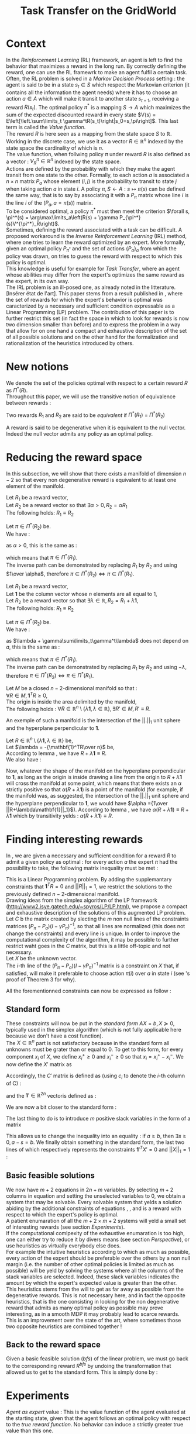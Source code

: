 #+TITLE: Task Transfer on the GridWorld
#+LATEX_HEADER: \usepackage{blkarray}
#+LATEX_HEADER: \usepackage{amsmath}
#+LATEX_HEADER: \usepackage{amsthm}
#+LaTeX_HEADER: \newtheorem{theorem}{Theorem}
#+LaTeX_HEADER: \newtheorem{definition}{Definition}
#+LaTeX_HEADER: \newtheorem{lemma}{Lemma}

* Context

  In the /Reinforcement Learning/ (RL) framework, an agent is left to find the behavior that maximizes a reward in the long run. By correctly defining the reward, one can use the RL framewrk to make an agent fulfil a certain task.\\

  Often, the RL problem is solved in a /Markov Decision Process/ setting : the agent is said to be in a state $s_t\in S$ which respect the Markovian criterion (it contains all the information the agent needs) where it has to choose an action $a\in A$ which will make it transit to another state $s_{t+1}$, receiving a reward $R(s_t)$. The optimal policy $\pi^*$ is a mapping $S\rightarrow A$ which maximizes the sum of the expected discounted reward in every state $V(s) = E\left[\left.\sum\limits_t \gamma^tR(s_t)\right|s_0=s,\pi\right]$.  This last term is called the /Value function/.\\

  The reward $R$ is here seen as a mapping from the state space $S$ to $\mathbb{R}$. Working in the discrete case, we use it as a vector $R\in \mathbb{R}^n$ indexed by the state space the cardinality of which is $n$.\\

  The value function, when follwing policy $\pi$ under reward $R$ is also defined as a vector : $V^\pi_R\in \mathbb{R}^n$ indexed by the state space.\\

  Actions are defined by the probability with which they make the agent transit from one state to the other. Formally, to each action $a$ is associated a $n\times n$ matrix $P_a$ whose element $(i,j)$ is the probability to transit to state $j$ when taking action $a$ in state $i$. A policy $\pi, S\leftarrow A : s \mapsto \pi(s)$ can be defined the same way, that is to say by associating it with a $P_\pi$ matrix whose line $i$ is the line $i$ of the $(P_a, a=\pi(s))$ matrix.\\

  To be considered optimal, a policy $\pi^*$ must then meet the criterion $\forall s, \pi^*(s) = \arg\max\limits_a\left(R(s) + \gamma P_{\pi^*}(s)V^{\pi^*}_R\right)$.\\

  Sometimes, defining the reward associated with a task can be difficult. A proposed workaround is the /Inverse Reinforcement Learning/ (IRL) method, where one tries to learn the reward optimized by an expert. More formally, given an optimal policy $P_{\pi^*}$ and the set of actions $\{P_a\}_a$ from which the policy was drawn, on tries to guess the reward with respect to which this policy is optimal.\\

  This knowledge is useful for example for /Task Transfer/, where an agent whose abilities may differ from the expert's optimizes the same reward as the expert, in its own way.\\

  The IRL problem is an ill-posed one, as already noted in the litterature. [Insérer état de l'art]. This paper stems from a result published in \cite{ng2000algorithms}, where the set of rewards for which the expert's behavior is optimal was caracterized by a necessary and sufficient condition expressable as a Linear Programming (LP) problem. The contribution of this paper is to further restrict this set (in fact the space in which to look for rewards is now two dimension smaller than before) and to express the problem in a way that allow for on one hand a compact and exhaustive description of the set of all possible solutions and on the other hand for the formalization and rationalization of the heuristics introduced by others.

* New notions

  We denote the set of the policies optimal with respect to a certain reward $R$ as $\Pi^*(R)$.\\

  Throughout this paper, we will use the transitive notion of equivalence between rewards : 
  #+begin_definition
  Two rewards $R_1$ and $R_2$ are said to be /equivalent/ if $\Pi^*(R_1)$ = $\Pi^*(R_2)$
  #+end_definition
  
  A reward is said to be degenerative when it is equivalent to the null vector. Indeed the null vector admits any policy as an optimal policy.
  
* Reducing the reward space
   In this subsection, we will show that there exists a manifold of dimension $n-2$ so that every non degenerative reward is equivalent to at least one element of the manifold.\\

#+begin_lemma
\label{alpha.lemma}
Let $R_1$ be a reward vector, \\
Let $R_2$ be a reward vector so that $\exists \alpha > 0, R_2=\alpha R_1$ \\
The following holds:  $R_1\equiv R_2$
#+end_lemma
   
   #+begin_proof
   Let $\pi \in \Pi^*(R_2)$ be.\\
   We have : 
   \begin{eqnarray*}
   \forall s, \pi^*(s) &=& \arg\max\limits_a\left(R_2(s) + \gamma P_{\pi^*}(s)V^{\pi^*}_{R_2}\right)\\
   \forall s, \pi^*(s) &=& \arg\max\limits_a\left(R_2(s) + \gamma E\left[\left.\sum\limits_t \gamma^tR_2(s_t)\right|s_0=s,\pi\right]\right)\\
   \forall s, \pi^*(s) &=& \arg\max\limits_a\left(\alpha R_1(s) + \gamma E\left[\left.\sum\limits_t \gamma^t\alpha R_1(s_t)\right|s_0=s,\pi\right]\right)\\
   \forall s, \pi^*(s) &=& \arg\max\limits_a\alpha\left(R_1(s) + \gamma E\left[\left.\sum\limits_t \gamma^tR_1(s_t)\right|s_0=s,\pi\right]\right)
   \end{eqnarray*}
   as $\alpha >0$, this is the same as :
   \begin{equation*}
   \forall s, \pi^*(s) = \arg\max\limits_a\left(R_1(s) + \gamma E\left[\left.\sum\limits_t \gamma^tR_1(s_t)\right|s_0=s,\pi\right]\right)\\
   \end{equation*}
   which means that $\pi \in \Pi^*(R_1)$.\\
   The inverse path can be demonstrated by replacing $R_1$ by $R_2$ and using $1\over \alpha$, therefore $\pi \in \Pi^*(R_2) \Leftrightarrow \pi \in \Pi^*(R_1)$.
   #+end_proof
   
#+begin_lemma
\label{lambda.lemma}
Let $R_1$ be a reward vector, \\
Let $\mathbf{1}$ be the column vector whose $n$ elements are all equal to $1$,\\
Let $R_2$ be a reward vector so that $\exists \lambda \in \mathbb{R}, R_2= R_1 + \lambda\mathbf{1}$,\\
The following holds:  $R_1\equiv R_2$
#+end_lemma
  
   #+begin_proof
   Let $\pi \in \Pi^*(R_2)$ be.\\
   We have : 
   \begin{eqnarray*}
   \forall s, \pi^*(s) &=& \arg\max\limits_a\left(R_2(s) + \gamma P_{\pi^*}(s)V^{\pi^*}_{R_2}\right)\\
   \forall s, \pi^*(s) &=& \arg\max\limits_a\left(R_2(s) + \gamma E\left[\left.\sum\limits_t \gamma^tR_2(s_t)\right|s_0=s,\pi\right]\right)\\
   \forall s, \pi^*(s) &=& \arg\max\limits_a\left(R_1(s) + \lambda + \gamma E\left[\left.\sum\limits_t \gamma^t\left(R_1(s_t)+\lambda\right)\right|s_0=s,\pi\right]\right)\\
   \forall s, \pi^*(s) &=& \arg\max\limits_a\left(R_1(s) + \lambda + \gamma E\left[\left.\sum\limits_t \gamma^tR_1(s_t)\right|s_0=s,\pi\right]+ \gamma E\left[\left.\sum\limits_t\gamma^t\lambda\right|s_0=s,\pi\right]\right)\\
   \forall s, \pi^*(s) &=& \arg\max\limits_a\left(R_1(s) + \lambda + \gamma E\left[\left.\sum\limits_t \gamma^tR_1(s_t)\right|s_0=s,\pi\right]+ \gamma\sum\limits_t\gamma^t\lambda\right)\\
   \forall s, \pi^*(s) &=& \arg\max\limits_a\left(R_1(s) + \gamma E\left[\left.\sum\limits_t \gamma^tR_1(s_t)\right|s_0=s,\pi\right] + \lambda + \gamma\sum\limits_t\gamma^t\lambda\right)\\
   \end{eqnarray*}
   as $\lambda + \gamma\sum\limits_t\gamma^t\lambda$ does not depend on $a$, this is the same as :
   \begin{equation*}
   \forall s, \pi^*(s) = \arg\max\limits_a\left(R_1(s) + \gamma E\left[\left.\sum\limits_t \gamma^tR_1(s_t)\right|s_0=s,\pi\right]\right)\\
   \end{equation*}
   which means that $\pi \in \Pi^*(R_1)$.\\
   The inverse path can be demonstrated by replacing $R_1$ by $R_2$ and using $-\lambda$, therefore $\pi \in \Pi^*(R_2) \Leftrightarrow \pi \in \Pi^*(R_1)$.
   #+end_proof

   #+begin_theorem
   Let $M$ be a closed $n-2$-dimensional manifold so that :\\
   $\forall R \in M, \mathbf{1}^TR\geq 0$,\\
   The origin is inside the area delimited by the manifold,\\
   The following holds : $\forall R \in \mathbb{R}^n\setminus \{ \lambda \mathbf{1}, \lambda \in \mathbb{R}\}, \exists R'\in M, R'\equiv R$.
   #+end_theorem

   An exemple of such a manifold is the intersection of the $||.||_1$ unit sphere and the hyperplane perpendicular to $\mathbf{1}$.\\

   #+begin_proof
   Let $R \in \mathbb{R}^n\setminus \{ \lambda \mathbf{1}, \lambda \in \mathbb{R}\}$ be,\\
   Let $\lambda = -{\mathbf{1}^TR\over n}$ be,\\
   According to lemma \ref{lambda.lemma}, we have $R + \lambda\mathbf{1} \equiv R$.\\
   We also have :
   \begin{eqnarray}
   \mathbf{1}^T(R+\lambda\mathbf{1}) &=& \mathbf{1}^TR + \lambda\mathbf{1}^T\mathbf{1}\\
   \mathbf{1}^T(R+\lambda\mathbf{1}) &=& \mathbf{1}^TR + \lambda n\\
   \mathbf{1}^T(R+\lambda\mathbf{1}) &=& \mathbf{1}^TR + -{\mathbf{1}^TR\over n}n)\\
   \mathbf{1}^T(R+\lambda\mathbf{1}) &=& 0
   \end{eqnarray}
   
   Now, whatever the shape of the manifold on the hyperplane perpendicular to $\mathbf{1}$, as long as the origin is inside drawing a line from the origin to $R+\lambda\mathbf{1}$ will cross the manifold at some point, which means that there exists an $\alpha$ strictly positive so that $\alpha(R+\lambda\mathbf{1})$ is a point of the manifold (for example, if the manifold was, as suggested, the intersection of the $||.||_1$ unit sphere and the hyperplane perpendicular to $\mathbf{1}$, we would have $\alpha ={1\over ||R+\lambda\mathbf{1}||_1}$). According to lemma \ref{alpha.lemma}, we have $\alpha(R+\lambda\mathbf{1}) \equiv R+\lambda\mathbf{1}$ which by transitivity yelds : $\alpha(R+\lambda\mathbf{1}) \equiv R$.
   #+end_proof

* Finding interesting rewards
   In \cite{ng2000algorithms}, we are given a necessary and sufficient condition for a reward $R$ to admit a given policy as optimal : for every action $a$ the expert $\pi$ had the possibility to take, the following matrix inequality must be met : 
   \begin{equation}
   \label{ng2000algorithms.eqn}
   (P_\pi-P_{a})(I-\gamma P_\pi)^{-1}R\succeq 0
   \end{equation}

   This is a Linear Programming problem. By adding the supplemantary constraints that $\mathbf{1}^TR=0$ and $||R||_1=1$, we restrict the solutions to the previously defined $n-2$-dimensional manifold.\\

   Drawing ideas from the simplex algorithm of the LP framework (http://www2.isye.gatech.edu/~spyros/LP/LP.html), we propose a compact and exhaustive description of the solutions of this augmented LP problem.\\

   Let $C$ b the matrix created by slecting the $m$ non null lines of the constraints matrices $(P_\pi-P_{a})(I-\gamma P_\pi)^{-1}$, so that all lines are normalized (this does not change the constraints) and every line is unique. In order to improve the computational complexity of the algorithm, it may be possible to further restrict waht goes in the $C$ matrix, but this is a little off-topic and not necessary.\\

   Let $X$ be the unknown vector.\\
   
   The $i$-th line of the $(P_\pi-P_{a})(I-\gamma P_\pi)^{-1}$ matrix is a constraint on $X$ that, if satisfied, will make it preferable to choose action $\pi(i)$ over $a$ in state $i$ (see \cite{ng2000algorithms}'s proof of Theorem 3 for why).
   
   All the forementionned constraints can now be expressed as follow :
   \begin{eqnarray}
   &CX \succeq 0\\
   &\mathbf{1}^TR=0\\
   &X \in \mathbb{R}^n\setminus \{ \lambda \mathbf{1}, \lambda \in \mathbb{R}\}\\
   &||X||_1=1
   \end{eqnarray}
** Standard form
   
   These constraints will now be put in the /standard form/ $AX=b, X\succeq 0$, typically used in the simplex algorithm (which is not fully applicable here because we don't have a cost function).\\
  
  The $X\in \mathbb{R}^n$ part is not satisfactory because in the standard form all unknowns must be grater than or equal to 0. To get to this form, for every component $x_i$ of $X$, we define $x_i^+\geq0$ and $x_i^-\geq0$ so that $x_i = x_i^+ - x_i^-$. We now define the $X'$ matrix as 
  \begin{equation}
  X'=\begin{pmatrix} x_1^+\\x_1^-\\ \dots \\ x_n^+\\x_n^- \end{pmatrix}
  \end{equation}
  Accordingly, the $C'$ matrix is defined as (using $c_i$ to denote the $i$-th column of C) :
  \begin{equation}
  C'=\begin{pmatrix} c_1 | -c_1 | c_2 | -c_2 | \dots |c_n|-c_n \end{pmatrix}
  \end{equation}
  and the $\mathbf{1}' \in \mathbb{R}^{2n}$ vectoris defined as :
  \begin{equation}
  \mathbf{1}'=\begin{pmatrix} 1,-1, 1, -1\dots 1,-1\end{pmatrix}^T
  \end{equation}

  We are now a bit closer to the standard form :
  \begin{eqnarray}
  &C'X' \succeq 0 \\
  &\mathbf{1}'^TX'=0\\
  &X'\succeq 0\\
  &X \in \mathbb{R}^n\setminus \{ \lambda \mathbf{1}, \lambda \in \mathbb{R}\}\\
  &||X||_1=1
  \end{eqnarray}
  
  The last thing to do is to introduce $m$ positive slack variables in the form of a matrix
  \begin{equation}
  S = \begin{pmatrix}s_1\\ \vdots\\ s_{m}\end{pmatrix} \succeq 0
  \end{equation}
  This allows us to change the inequality into an equality : if $a\geq b$, then $\exists s \geq 0, a-s = b$. We finally obtain something in the standard form, the last two lines of which respectively represents the constraints $\mathbf{1}'^TX'=0$ and $||X||_1=1$ :
  \begin{eqnarray}
  \label{LPStandardForm.eqn}
  \begin{blockarray}{(cc)}
  \begin{block*}{c|c}
  C'& -Id_m  \\
  \cline{1-2}
  \begin{block*}{c|c}
  \mathbf{1}'^T&0 \\
  \end{block*}
  \cline{1-2}
  \begin{block*}{c|c}
  \mathbf{1}^T\mathbf{1}^T&0 \\
  \end{block*}
  \end{block*}
  \end{blockarray} 
  \begin{blockarray}{(c)}
  \begin{block*}{c}
  X' \\
  \cline{1-1}
  \begin{block*}{c}
  S\\
  \end{block*}
  \end{block*}
  \end{blockarray}
  = 
  \begin{blockarray}{(c)}
  \begin{block*}{c}
  0 \\
  \vdots \\
  0 \\
  1\\
  \end{block*}
  \end{block*}
  \end{blockarray}\\
  \label{C1.eqn}
  X'\succeq 0\\
  \label{C2.eqn}
  S \succeq 0\\
  \label{C3.eqn}
  X \in \mathbb{R}^n\setminus \{ \lambda \mathbf{1}, \lambda \in \mathbb{R}\}\\
  \end{eqnarray}

** Basic feasible solutions
   We now have $m+2$ equations in $2n+m$ variables. By selecting $m+2$ columns in equation \ref{LPStandardForm.eqn} and setting the unselected variables to 0, we obtain a system that may be solvable. Every solvable system that yelds a solution abiding by the additional constraints of equations \ref{C1.eqn}, \ref{C2.eqn}, and \ref{C3.eqn} is a reward with respect to which the expert's policy is optimal.\\

   A patient enumaration of all the $m+2 \times m+2$ systems will yeld a small set of interesting rewards (see section [[Experiments]]).\\

   If the computational comlpexity of the exhaustive enumaration is too high, one can either try to reduce it by divers means (see section [[Perspective]]), or use heuristics as virtually everybody else does.\\

   For example the intuitive heuristics according to which as much as possible, every action of the expert should be preferable over the others by a non null margin (i.e. the number of other optimal policies is limited as much as possible) will be yeld by solving the systems where all the columns of the stack variables are selected. Indeed, these slack variables indicates the amount by which the expert's expected value is greater than the other.\\

   This heuristics stems from the will to get as far away as possible from the degenerative rewards. This is not necessary here, and in fact the opposite heuristics, that is the one consisting in looking for the non degenerative reward that admits as many optimal policy as possible may prove interesting, as in a smooth MDP it may probably lead to scarce rewards.\\

   This is an improvement over the state of the art, where sometimes those two opposite heuristics are combined together !

** Back to the reward space
   Given a basic feasible solution (/bfs/) of the linear problem, we must go back to the corresponding reward $R^{bfs}$ by undoing the transformation that allowed us to get to the standard form. This is simply done by :
   \begin{equation}
   R^{bfs}_i = X'^{bfs}_{2i-1} - X'^{bfs}_{2i}
   \end{equation}

* Experiments

  /Agent as expert/ value : This is the value function of the agent evaluated at the starting state, given that the agent follows an optimal policy with respect to the /true reward function/. No behavior can induce a strictly greater true value than this one.

** Open questions
   What easy-to-compute criteria corresponds to a reward that induce high-value behaviors ?
   
   
   Assuming an infinite supply of experts, will the true reward function be retrieved ?
   
   
   Is the /Agent as expert/ value always attainable by maximizing one of the output reward ?
   
   
   Is there such a thing as a lousy expert that hides information to the algorithm ?


   Is there a setting where a reward exists so that no reward output by our algorithm is equivalent to it ?

   
   Is the naive projection of the true reward to the manifold always present in the reward output by our algorithm ?
** Random rewards and random experts
*** Goal
   The goal of this experiment is to empirically test the hypothesis according to which there always is a reward output by the algorithm so that if the agent maximizes this reward its true value is equal to the true value when it maximizes the true reward function. 
   
   This hypothesis can be reformulated by saying that /the Agent as Expert value is always attainable by maximizing one of the output rewards/. 
*** Protocol
    - Do :
      - Define a random reward $\mathbf{R}$ of size $n$
      - Create $m_E$ random matrices $P_{a^E_i}$ corresponding to $m_E$ different actions the expert can choose among
      - Compute the expert's policy by solving the MDP : $\pi \leftarrow DP( R, \{P_{a^E_i}\}_i)$
      - Run the TaskTransfer Algorithm : $\{R_j\}_j = TaskTransfer( P_\pi, \{P_{a^E_i}\}_i)$
      - Create $m_A$ random matrices $P_{a_k^A}$ corresponding to $m_A$ different actions the agent can choose among
      - Compute the Agent as Expert policy by solving the MDP for the true reward function : $\pi \leftarrow DP( R, \{P_{a^A_i}\}_i)$
      - Store the Agent as Expert value $V^{AaE}(s_0)$
      - For every reward vector $R_j$ output by the TaskTransfer Algorithm,
	- Solve the MDP : $\pi_l \leftarrow DP(R^j, \{P_{a^A_k}\}_k )$
	- Store the true value of the agent's behavior : $V\leftarrow V \cup \{V^{\pi_l}(s_0)\}$
      - Plot the agent's true values along with the expert's and the Agent as Expert value
    - While $\max\limits_lV^{\pi_l}(s_0) = V^{AaE}(s_0)$ or the maximum number of iteration is attained
*** Code
    We rewrite the protocol, adding the corresponding code at each line :
    - Do :
      #+srcname: TT_Exp1_py
      #+begin_src python
iterations = 0
while True:
    iterations+=1
      #+end_src
      - Define a random reward $\mathbf{R}$ of size $n$
	#+srcname: TT_Exp1_py
        #+begin_src python
    R = scipy.rand( n )
        #+end_src
      - Create $m_E$ random matrices $P_{a^E_i}$ corresponding to $m_E$ different actions the expert can choose among
	#+srcname: TT_Exp1_py
        #+begin_src python
    ExpertsActions = []
    for i in range(0,m_E):
        P_i = scipy.rand(n,n)
        for line in P_i:
            line /= sum(line) #Sum of proba = 1, so we normalize the random line
        ExpertsActions.append(P_i)
        #+end_src
      - Compute the expert's policy's transition probabilities by solving the MDP : $P_\pi \leftarrow DP( R, \{P_{a^E_i}\}_i)$
	#+srcname: TT_Exp1_py
        #+begin_src python
    P_pi = TT_DP( R, ExpertsActions )
        #+end_src
      - Run the TaskTransfer Algorithm : $\{R_j\}_j = TaskTransfer( P_\pi, \{P_{a^E_i}\}_i)$
	#+srcname: TT_Exp1_py
        #+begin_src python
    ttRewards = TT( P_pi, ExpertsActions )
        #+end_src
      - Create $m_A$ random matrices $P_{a_k^A}$ corresponding to $m_A$ different actions the agent can choose among
	#+srcname: TT_Exp1_py
        #+begin_src python
    AgentsActions = []
    for i in range(0,m_A):
        P_i = scipy.rand(n,n)
        for line in P_i:
            line /= sum(line) #Sum of proba = 1, so we normalize the random line
        AgentsActions.append(P_i)

        #+end_src
      - Compute the Agent as Expert policy's transition probabilities by solving the MDP for the true reward function : $P_\pi^{AaE} \leftarrow DP( R, \{P_{a^A_i}\}_i)$
	#+srcname: TT_Exp1_py
        #+begin_src python
    P_AaE = TT_DP( R, AgentsActions )
        #+end_src
      - Store the Agent as Expert value $V^{AaE}(s_0)$
	#+srcname: TT_Exp1_py
        #+begin_src python
    V_AaE = dot(P_AaE[0],R.transpose()) #0 is the initial state
        #+end_src
      - For every reward vector $R_j$ output by the TaskTransfer Algorithm,
	#+srcname: TT_Exp1_py
        #+begin_src python
    AgentsValues = []
    for reward in ttRewards:
        #+end_src
	- Solve the MDP : $\pi_l \leftarrow DP(R^j, \{P_{a^A_k}\}_k )$
	  #+srcname: TT_Exp1_py
          #+begin_src python
        P_pi_l = TT_DP( reward, AgentsActions )
          #+end_src
	- Store the true value of the agent's behavior : $V\leftarrow V \cup \{V^{\pi_l}(s_0)\}$
	  #+srcname: TT_Exp1_py
          #+begin_src python
        AgentsValues.append( dot( P_pi_l[0], R.transpose() ))
          #+end_src
      - Plot the agent's true values along with the expert's and the Agent as Expert value
	#+srcname: TT_Exp1_py
        #+begin_src python
    print l2str( AgentsValues )
    print "Expert : %f" % dot(P_pi[0], R.transpose())
    print "Agent as Expert : %f" % V_AaE
        #+end_src
    - While $\max\limits_lV^{\pi_l}(s_0) = V^{AaE}(s_0)$ or the maximum number of iteration is attained
      #+srcname: TT_Exp1_py
      #+begin_src python
    if( max( AgentsValues ) < V_AaE or iterations >= 1000 ):
        print "Conditions de quittage"
        print "iterations : %d" % iterations
        print "Récompense : "
        print l2str(R)
        print "Actions de l'expert :"
        for action in ExpertsActions:
            print a2str(action)
            print ""
        print "Actions de l'agent"
        for action in AgentsActions:
            print a2str(action)
            print ""
        break
      #+end_src


    We glue it :
    #+begin_src python :tangle Exp1.py :noweb yes
# -*- coding: utf8 -*-
from numpy import *
import scipy
from TT_DP import *
from a2str import *
from TT import *

n = 4

m_E = 3
m_A = 2

<<TT_Exp1_py>>
    #+end_src
* Code
** Main code
*** Helper code
    We need the matrices to be output so that two equal matrices are output the same way.

  #+begin_src python :tangle a2str.py
#Do not indent
def l2str(l):
	"""Return the unique string representing line l"""
	answer = ""
	for x in l:
		if (abs(x)<1e-10): #FIXME : this is not right.
			answer += " 0.00e+00\t"
		elif (x>0):
			answer += " %1.2e\t"%x
		else:
			answer += "%+1.2e\t"%x
	answer +="\n"
	return answer
		
        
def a2str(a):
	"""Return the unique string representing array a"""
	answer = ""
	for l in a:
		answer += l2str( l )
	return answer


  #+end_src

    We output values near 0 as 0. Instead we probably should understand why there are so much near-0 values in the normal output. I think it has to do with the linear system solver.
*** Dynamic programming
    We need a MDP solver. This quick and dity dynamic programming implementation will do the trick :
    #+begin_src python :tangle TT_DP.py
from numpy import *
import scipy
import pdb

g_vReward = []
g_vActions = []
g_vV = []
g_vPi = []
g_fGamma = 0.9

def TT_Q( s, a ):
    return g_vReward[s] + 0.9 * dot( (g_vActions[ a ])[s], g_vV.transpose() )

def TT_DP( Reward, Actions ):
    "Returns the probability matrix corresponding to the optimal policy with respect to the given reward and the given actions. Actions are given in the form of a probability matrix. Probability matrices are so that the $(i,j)$ element gives the probability of transitioning to state $j$ upon taking action $a$ in state $i$"
    #pdb.set_trace()
    global g_vReward
    global g_vActions
    global g_vV
    global g_vPi
    n = len( Reward )
    m = len( Actions )
    g_vReward = Reward
    g_vActions = Actions
    g_vPi = map( int, floor( scipy.rand( n )*m ) )
    g_vV = scipy.rand( n )
    #While things change,
    changed = True
    while changed:
        changed = 0
        #For each state
        for s in range(0,n):
            old_pi = g_vPi[ s ]
            old_V = g_vV[ s ]
            chosen_a = 0
            max_Q = TT_Q( s, chosen_a )
            #Select the action that maximizes Q
            for a in range(0,m):
                Q = TT_Q( s, a )
                if( Q > max_Q ):
                    max_Q = Q
                    chosen_a = a
            g_vPi[ s ] = chosen_a
            g_vV[ s ] = max_Q
            if( g_vPi[ s ] != old_pi or g_vV[ s ] != old_V ):
                changed = 1
    #Construct the pobability matrix from the policy
    Ppi = zeros((n,n))
    for s in range(0,n):
        Ppi[s] = (g_vActions[ g_vPi[s] ])[s]
    return Ppi

    #+end_src
*** Finding the BFS
   This code finds the coordinates of the vertices of the polytope, also known as the /basic feasible solutions/.\\

   We create the $A$ and $b$ matrices of the standard form

#+srcname:TT_linesCreation_py
#+begin_src python
A = zeros((g_iM + 2, 2*g_iN + g_iM))
#C'
for i in range(0,g_iN):
    A[0:g_iM,2*i] = g_mC[:,i]
    A[0:g_iM,2*i+1] = -g_mC[:,i]
#\mathbf{1}'
for i in range(0,g_iN):
    A[g_iM,2*i] = 1
    A[g_iM,2*i+1] = -1
#\mathbf{1}\mathbf{1}
A[g_iM+1,0:2*g_iN] = ones((1,2*g_iN))
#-Id_(m)
A[:g_iM,2*g_iN:] = -identity(g_iM)

b = zeros((g_iM+2,1))
b[g_iM+1] = 1
#print "A and b matrices"
#print a2str(A)
#print a2str(b)
#+end_src

   For every $m+2$ combination of columns, we solve the resulting linear system, go back from that solution to the basic feasible solution and store it in a set 
#+srcname:TT_linearSystem_py
#+begin_src python
BFS = Set()
index = 0
standard_sols=[]
for lslice in itertools.combinations(range(0,2*g_iN+g_iM),g_iM+2):
    #sys.stderr.write("Combinaison No %d\n" % index)
    #print "Combinaison No %d" % index
    index+=1
    #print lslice
    #print "Subsystem"
    #print A[:,lslice]
    if( abs(linalg.det( A[:,lslice] ) ) > 0.00001 ):#Ugly hack for floating point precision
        partialStandardSol = linalg.solve(A[:,lslice],b)
        if( all( partialStandardSol > -0.00000001 ) ): #Ugly hack for floating point precision
            standardSol =  zeros((2*g_iN+g_iM,1))
            standardSol[lslice,:] = partialStandardSol
            #print "Standard solution exists : "
            #print standardSol
            R = zeros((g_iN,1))
            for i in range(0,g_iN):
                R[i] = standardSol[2*i] - standardSol[2*i+1]
            #print "Corresponding Reward : "
            #print linalg.det( A[:,lslice])
            #print R.transpose()
            #if( any(dot( g_mC, R )<-0.00001) ):
                #print "Ne respecte pas les contraintes"
                #print g_mC
                #print R
                #print dot( g_mC, R )
            if any( R != 0 ):
                BFS.add(l2str((R.transpose())[0]))
        #else:
            #print "Negative"
            #print partialStandardSol
    #else:
        #print "No solutions"
        #print linalg.det( A[:,lslice] )
#print "Nb Combinaisons %d" % index

#+end_src

   We glue it together

#+begin_src python :noweb yes :tangle TaskTransfer.py
#!/usr/bin/python
import sys
from numpy import *
import scipy
import itertools
from sets import *
from a2str import *

#import pdb

g_mC = genfromtxt(sys.argv[1])
g_iN = g_mC.shape[1]
g_iM = g_mC.shape[0]

#print "C matrix : %d equations in %d variables"% (g_iM,g_iN)

<<TT_linesCreation_py>>

#print A
<<TT_linearSystem_py>>

#print "All solutions are : "
toPrint = ""
for R in BFS:
    toPrint+=R
print toPrint
#+end_src

*** Computing the $C$ constraints matrix
    Given a $P_\pi$ matrix and several $P_a$ matrices, this code compute the $C$ constraint matrix consisting of the non null, non repeating lines of $(P_\pi-P_{a})(I-\gamma P_\pi)^{-1}$, plus the $[1, \dots, 1]$ vector. FIXME : why ?\\

    We add the non null lines of every $(P_\pi-P_{a})(I-\gamma P_\pi)^{-1}$ matrix to a set
#+srcname:TT_PpiMinusPaEtc_py
#+begin_src python
g_sC = Set()
for Pa in g_lActionMatrices:
    A = dot((g_mPpi - Pa),linalg.inv( identity(g_iN)-(g_fGamma*g_mPpi) ))
    for line in A:
        if( any( line != zeros((1,g_iN)) ) ):
               g_sC.add( l2str( line/linalg.norm(line) ))

#+end_src
    
    We glue this.
#+begin_src python :noweb yes :tangle Constraint.py
#!/usr/bin/python
import sys
from numpy import *
import scipy
from sets import *
from a2str import *
  
#import pdb
g_mPpi = genfromtxt( sys.argv[1] )
g_lActionMatrices = []
for i in range(2,len(sys.argv)):
    g_lActionMatrices.append( genfromtxt(sys.argv[i]) )
g_iN = g_mPpi.shape[0]
g_fGamma = 0.9

<<TT_PpiMinusPaEtc_py>>

toPrint = ""
for line in g_sC:
    toPrint+=line
toPrint+= l2str( ones( g_iN ) )
print toPrint
#+end_src
    
*** Glue function
    A python function that glue both the constraints computation and the TaskTransfer algorithm is provided :
    #+begin_src python :tangle TT.py
import os
from numpy import *
import scipy

def TT( P_pi, Actions ):
    index = 0
    savetxt( "TT_tmp_%d"%index, P_pi, "%e", "\t" )
    index +=1
    for action in Actions:
        savetxt( "TT_tmp_%d"%index, action, "%e", "\t" )
        index +=1

    cmd = "python Constraint.py "
    for i in range(0,index):
        cmd+="TT_tmp_%d "%i
    cmd += " > TT_tmpC.mat"
    os.system( cmd )

    cmd = "python TaskTransfer.py TT_tmpC.mat > TT_tmpR.mat"
    os.system( cmd )

    answer = genfromtxt( "TT_tmpR.mat" )
    return answer
    #+end_src
** Tests
*** Test in 3D
    We test the program in a small setting o that the eward vector only has three component $x$, $y$ and $z$.

    
     First let us define the following constraints matrices :
     - This one means that we must have $x\geq y$ and $y \geq z$ 
       #+begin_src text :tangle test/TT_CT11.mat
1	-1	0
0	1	-1
       #+end_src
     - this one is the same, with an added last line that explicitely specify that $x \geq z$. The last line does not change the meaning of the contraints, but we add it to see if the program works even when fed with a useless constraint
       #+begin_src text :tangle test/TT_CT12.mat
1	-1	0
0	1	-1
1	0	-1
       #+end_src

       
     There are only three kind solutions satisfying these constraints (apart from the degenerative solution $x=y=z$) :
     - $x>y>z$
     - $x>y=z$
     - $x=y>z$
     
       
     As the $L_1$ norm of the anwers must be $1$, the expected output for both input is :
     #+begin_src text :tangle test/TT_expectedOutT1.mat
 2.50e-01	 2.50e-01	-5.00e-01	
 5.00e-01	 0.00e+00	-5.00e-01	
 5.00e-01	-2.50e-01	-2.50e-01	
     #+end_src

We now build Makefile targets that calls the program on the previously defined $C$ matrices and match the output with the expected output. Note the use of the \texttt{sort} command to make sure both output are in the same order and the diff command succeeds.

#+srcname: TT_test0_make
#+begin_src makefile
TT_test0: TaskTransfer.py
	python TaskTransfer.py test/TT_CT11.mat | sort > test/TT_outT11.mat
	python TaskTransfer.py test/TT_CT12.mat | sort > test/TT_outT12.mat
	../Utils/matrix_diff.py test/TT_expectedOutT1.mat test/TT_outT11.mat
	../Utils/matrix_diff.py test/TT_expectedOutT1.mat test/TT_outT12.mat
#+end_src

#+srcname: TT_cleanTest0_make
#+begin_src makefile
TT_cleanTest0:
	rm test/TT_outT11.mat
	rm test/TT_outT12.mat
#+end_src
*** Task Transfer on a 2x2 Gridworld
    In this simple setting we imagine a 2x2 gridworld and two experts. Both experts optimize the same reward, located in the north east corner. Both experts can choose between the same actions at each step : the four compass directions. The first expert's policy is NORTH, EAST, the second one is EAST, NORTH. We want to see in this experiment if the true reward is among the set of reward output by our algorithm.

    The states are indexed fom 0 to 3, in the reading order.


    We begin by defining the two matrices $P_{\pi_1}$ and $P_{\pi_2}$ relative to both expert's policies :
    - $P_{\pi_1}$ is :
      #+begin_src text :tangle test/TT_PPi1.mat
0	1	0	0
0	1	0	0
1	0	0	0
0	1	0	0
      #+end_src
    - $P_{\pi_1}$ is :    
      #+begin_src text :tangle test/TT_PPi2.mat
0	1	0	0
0	1	0	0
0	0	0	1
0	1	0	0
      #+end_src
      
    
    We then define the four $P_a$ matrices relative to each action :
    - $P_{NORTH}$ is :
      #+begin_src text :tangle test/TT_PNorth.mat
1	0	0	0
0	1	0	0
1	0	0	0
0	1	0	0
      #+end_src      
    - $P_{EAST}$ is :
      #+begin_src text :tangle test/TT_PEast.mat
0	1	0	0
0	1	0	0
0	0	0	1
0	0	0	1
      #+end_src
     - $P_{SOUTH}$ is :
      #+begin_src text :tangle test/TT_PSouth.mat
0	0	1	0
0	0	0	1
0	0	1	0
0	0	0	1
      #+end_src
     - $P_{WEST}$ is :
      #+begin_src text :tangle test/TT_PWest.mat
1	0	0	0
1	0	0	0
0	0	1	0
0	0	1	0
      #+end_src
       

    The constraint matrices relative each expert are computed :
    #+srcname: TT_test1_make
    #+begin_src makefile
TT_test1:
	python Constraint.py test/TT_PPi1.mat test/TT_PEast.mat test/TT_PWest.mat test/TT_PSouth.mat test/TT_PNorth.mat > test/TT_C1.mat
	python Constraint.py test/TT_PPi2.mat test/TT_PEast.mat test/TT_PWest.mat test/TT_PSouth.mat test/TT_PNorth.mat > test/TT_C2.mat
    #+end_src

    The conjoint constraint matrix is extracted (duplicate lines are removed) :
    #+srcname: TT_test1_make
    #+begin_src makefile
	cat test/TT_C1.mat test/TT_C2.mat | sort | uniq > test/TT_CBoth.mat
    #+end_src

    The TaskTransfer program is run and its output is compared against what is expected :
    #+srcname: TT_test1_make
    #+begin_src makefile
	python TaskTransfer.py test/TT_CBoth.mat > test/TT_outT1.mat
	../Utils/matrix_diff.py test/TT_expectedOutT1.mat test/TT_outT1.mat
    #+end_src

    The expected output is drawn from a run of an early version of the program, it looked consistant and logical.

    #+srcname: TT_cleanTest1_make
    #+begin_src makefile
TT_cleanTest1:
	rm test/TT_C1.mat
	rm test/TT_C2.mat
	rm test/TT_CBoth.mat
	rm test/TT_PPi1.mat
	rm test/TT_PPi2.mat
	rm test/TT_PNorth.mat
	rm test/TT_PSouth.mat
	rm test/TT_PWest.mat
	rm test/TT_PEast.mat
	rm test/TT_outT1.mat
    #+end_src
*** Dynamic pogamming on a 2x2 Gridworld
    We want to test our dynamic programming functions. We use help from the files defined in the [[TaskTransfer on a 2x2 Gridworld]] test.

    We first run the optimization with the action in a certain order,
    #+begin_src python :tangle TT_test2.py
from numpy import *
import scipy
from TT_DP import *
from a2str import *

Actions = []

for file in ['test/TT_PNorth.mat','test/TT_PEast.mat','test/TT_PSouth.mat','test/TT_PWest.mat']:
    P_pi = genfromtxt( file )
    Actions.append( P_pi )

Reward = [0,1,0,0]

print a2str( TT_DP( Reward, Actions ) )
    #+end_src
    And then in another order,
    #+begin_src python :tangle TT_test3.py
from numpy import *
import scipy
from TT_DP import *
from a2str import *

Actions = []

for file in ['test/TT_PEast.mat','test/TT_PNorth.mat','test/TT_PSouth.mat','test/TT_PWest.mat']:
    P_pi = genfromtxt( file )
    Actions.append( P_pi )

Reward = [0,1,0,0]

print a2str( TT_DP( Reward, Actions ) )
    #+end_src
    This should retrieve the policies of each of our experts, as changing the order of the actions change the default action when state-action values are the same.

    We add the first test to the Makefile
    #+srcname: TT_test2_make
    #+begin_src makefile
TT_test2:
	python TT_test2.py > test/TT_outT2.mat
	../Utils/matrix_diff.py test/TT_PPi1.mat test/TT_outT2.mat
    #+end_src
    
    And the second also,
    #+srcname: TT_test3_make
    #+begin_src makefile
TT_test3:
	python TT_test3.py > test/TT_outT3.mat
	../Utils/matrix_diff.py test/TT_PPi2.mat test/TT_outT3.mat
    #+end_src
* Perspective
  It should possible to reduce the computational complexity with easy tricks.\\

  I want to study how this generalizes to continuous MDPs and MDPs where the probabilites are unknown.\\

  Every other algorithm's heuristics should be expressable as a formal criterion on the systems to be solved. This couls lead to a generalization of the state of the art in IRL.\\

  Reducing the dimensionality of the search space should speed up every existing algorithm.



   \bibliographystyle{plain}
   \bibliography{../Biblio/Biblio.bib}
